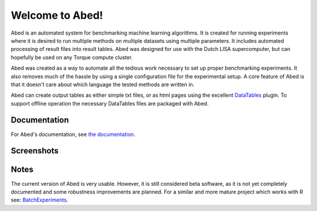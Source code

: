 ================
Welcome to Abed!
================

Abed is an automated system for benchmarking machine learning algorithms. It 
is created for running experiments where it is desired to run multiple methods 
on multiple datasets using multiple parameters. It includes automated 
processing of result files into result tables. Abed was designed for use 
with the Dutch LISA supercomputer, but can hopefully be used on any Torque 
compute cluster.

Abed was created as a way to automate all the tedious work necessary to set 
up proper benchmarking experiments. It also removes much of the hassle by 
using a single configuration file for the experimental setup. A core feature 
of Abed is that it doesn't care about which language the tested methods are 
written in.

Abed can create output tables as either simple txt files, or as html pages 
using the excellent `DataTables <https://datatables.net/>`_ plugin. To support 
offline operation the necessary DataTables files are packaged with Abed.

Documentation
-------------

For Abed's documentation, see `the documentation 
<https://gjjvdburg.github.io/abed/docs.html>`_.

Screenshots
-----------

|figure1|_ |figure2|_ |figure3|_

.. _figure1: https://raw.githubusercontent.com/GjjvdBurg/abed/master/.github/rank_plots.png
.. _figure2: https://raw.githubusercontent.com/GjjvdBurg/abed/master/.github/tables.png
.. _figure3: https://raw.githubusercontent.com/GjjvdBurg/abed/master/.github/tables_time.png

.. |figure1| image:: https://raw.githubusercontent.com/GjjvdBurg/abed/master/.github/rank_plots.png
        :alt: Rank plots in Abed
        :width: 32%
        :align: middle

.. |figure2| image:: https://raw.githubusercontent.com/GjjvdBurg/abed/master/.github/tables.png
        :alt: Result tables in Abed
	:width: 32%
	:align: middle

.. |figure3| image:: https://raw.githubusercontent.com/GjjvdBurg/abed/master/.github/tables_time.png
        :alt: Result tables in Abed (time)
	:width: 32%
	:align: middle


Notes
-----

The current version of Abed is very usable. However, it is still considered 
beta software, as it is not yet completely documented and some robustness 
improvements are planned. For a similar and more mature project which works 
with R see: `BatchExperiments <https://github.com/tudo-r/BatchExperiments>`_.
